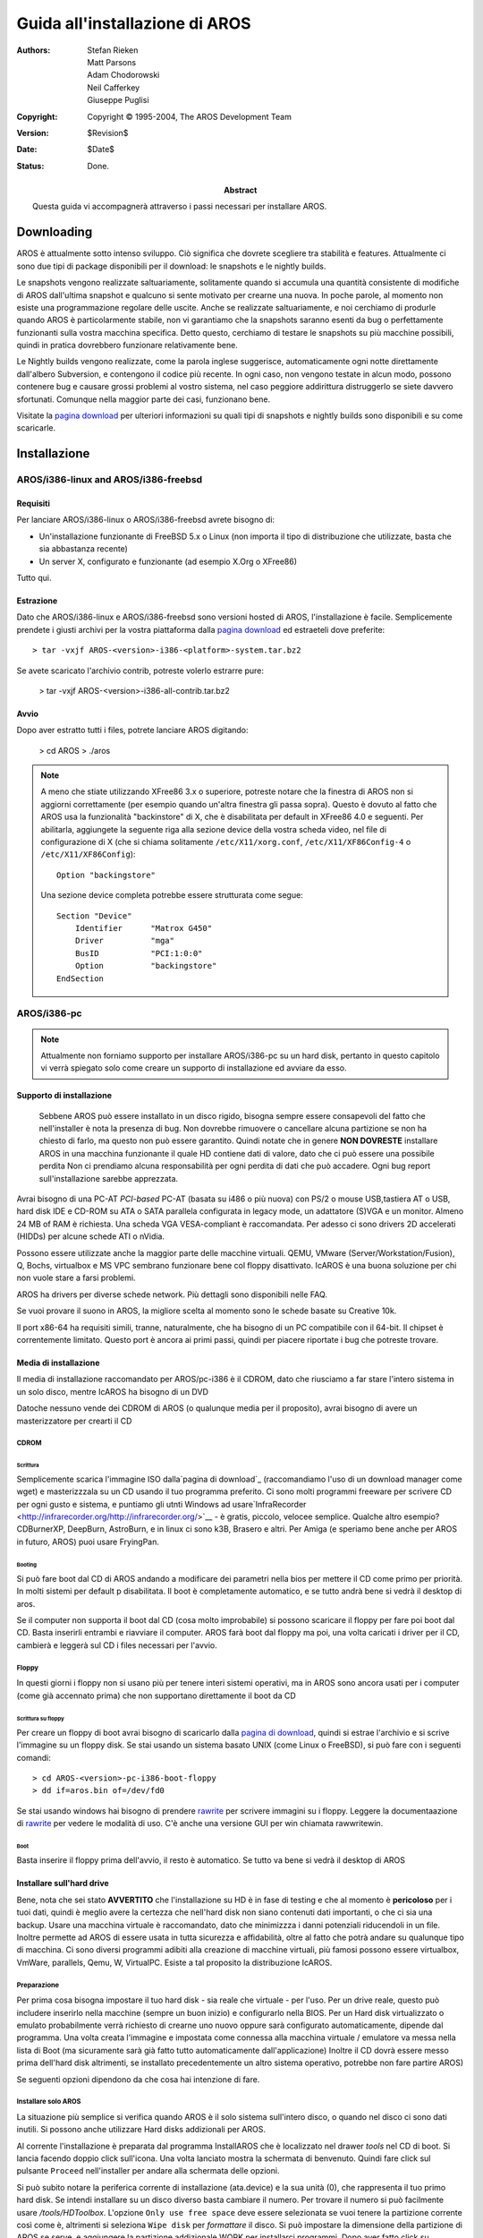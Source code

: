 ===============================
Guida all'installazione di AROS
===============================

:Authors:   Stefan Rieken, Matt Parsons, Adam Chodorowski, Neil Cafferkey, Giuseppe Puglisi
:Copyright: Copyright © 1995-2004, The AROS Development Team
:Version:   $Revision$
:Date:      $Date$
:Status:    Done. 
:Abstract:
    Questa guida vi accompagnerà attraverso i passi necessari per installare 
    AROS. 

    .. Attenzione:: 
    
        AROS è ancora un software in stadio alpha. Questo significa che al momento 
        ci si diverte di più giocandoci e sviluppandoci sopra. Se siete venuti 
	qui perchè pensavate che AROS fosse completo e pienamente utilizzabile 
	come sistema operativo, resterete abbastanza delusi. AROS non è ancora 
	a questo punto, ma ci stiamo lentamente muovendo nella giusta direzione.


.. Contenuti::


Downloading
===========

AROS è attualmente sotto intenso sviluppo. Ciò significa che dovrete scegliere 
tra stabilità e features. Attualmente ci sono due tipi di package disponibili 
per il download: le snapshots e le nightly builds.

Le snapshots vengono realizzate saltuariamente, solitamente quando si accumula 
una quantità consistente di modifiche di AROS dall'ultima snapshot e qualcuno 
si sente motivato per crearne una nuova. In poche parole, al momento non esiste 
una programmazione regolare delle uscite. Anche se realizzate saltuariamente, 
e noi cerchiamo di produrle quando AROS è particolarmente stabile, non vi garantiamo 
che la snapshots saranno esenti da bug o perfettamente funzionanti sulla vostra 
macchina specifica. Detto questo, cerchiamo di testare le snapshots su più 
macchine possibili, quindi in pratica dovrebbero funzionare relativamente bene.

Le Nightly builds vengono realizzate, come la parola inglese suggerisce, 
automaticamente ogni notte direttamente dall'albero Subversion, e contengono 
il codice più recente.
In ogni caso, non vengono testate in alcun modo, possono contenere bug e causare 
grossi problemi al vostro sistema, nel caso peggiore addirittura distruggerlo 
se siete davvero sfortunati. Comunque nella maggior parte dei casi, funzionano bene.

Visitate la `pagina download`_ per ulteriori informazioni su quali tipi di snapshots 
e nightly builds sono disponibili e su come scaricarle.


Installazione
=============

AROS/i386-linux and AROS/i386-freebsd
-------------------------------------

Requisiti
"""""""""

Per lanciare AROS/i386-linux o AROS/i386-freebsd avrete bisogno di:

+ Un'installazione funzionante di FreeBSD 5.x o Linux (non importa il tipo di 
  distribuzione che utilizzate, basta che sia abbastanza recente)
+ Un server X, configurato e funzionante (ad esempio X.Org o XFree86)

Tutto qui. 


Estrazione
""""""""""

Dato che AROS/i386-linux e AROS/i386-freebsd sono versioni hosted di AROS, 
l'installazione è facile. Semplicemente prendete i giusti archivi per la vostra 
piattaforma dalla `pagina download`_ ed estraeteli dove preferite::

    > tar -vxjf AROS-<version>-i386-<platform>-system.tar.bz2

Se avete scaricato l'archivio contrib, potreste volerlo estrarre pure:

    > tar -vxjf AROS-<version>-i386-all-contrib.tar.bz2


Avvio
"""""

Dopo aver estratto tutti i files, potrete lanciare AROS digitando:

    > cd AROS
    > ./aros


.. Note:: 
    
    A meno che stiate utilizzando XFree86 3.x o superiore, potreste notare che 
    la finestra di AROS non si aggiorni correttamente (per esempio quando 
    un'altra finestra gli passa sopra). Questo è dovuto al fatto che AROS 
    usa la funzionalità "backinstore" di X, che è disabilitata per default 
    in XFree86 4.0 e seguenti. Per abilitarla, aggiungete la seguente riga alla 
    sezione device della vostra scheda video, nel file di configurazione di X 
    (che si chiama solitamente ``/etc/X11/xorg.conf``, ``/etc/X11/XF86Config-4`` 
    o ``/etc/X11/XF86Config``)::

        Option "backingstore"

    Una sezione device completa potrebbe essere strutturata come segue::

        Section "Device"
            Identifier      "Matrox G450"
            Driver          "mga"
            BusID           "PCI:1:0:0"
            Option          "backingstore"
        EndSection


AROS/i386-pc
------------

.. Note:: 
    
    Attualmente non forniamo supporto per installare AROS/i386-pc su un hard disk,
    pertanto in questo capitolo vi verrà spiegato solo come creare un supporto 
    di installazione ed avviare da esso. 


Supporto di installazione
"""""""""""""""""""""""""

    	
    Sebbene AROS può essere installato in un disco rigido, bisogna sempre 
    essere consapevoli del fatto che nell'installer è nota la presenza di bug. 
    Non dovrebbe rimuovere o cancellare alcuna partizione se non ha chiesto di farlo, 
    ma questo non può essere garantito. 
    Quindi notate che in genere **NON DOVRESTE** installare AROS in una macchina funzionante
    il quale HD contiene dati di valore, dato che ci può essere una possibile perdita
    Non ci prendiamo alcuna responsabilità per ogni perdita di dati che può accadere.
    Ogni bug report sull'installazione sarebbe apprezzata.

Avrai bisogno di una PC-AT *PCI-based* PC-AT (basata su i486 o più nuova) con PS/2
o mouse USB,tastiera AT o USB, hard disk IDE e CD-ROM su ATA o SATA parallela
configurata in legacy mode, un adattatore (S)VGA e un monitor.
Almeno 24 MB of RAM è richiesta. Una scheda VGA VESA-compliant è raccomandata.
Per adesso ci sono drivers 2D accelerati (HIDDs) per alcune schede ATI o nVidia.

Possono essere utilizzate anche la maggior parte delle macchine virtuali. QEMU,
VMware (Server/Workstation/Fusion), Q, Bochs, virtualbox e MS VPC sembrano funzionare 
bene col floppy disattivato.
IcAROS è una buona soluzione per chi non vuole stare a farsi problemi.

AROS ha drivers per diverse schede network.
Più dettagli sono disponibili nelle FAQ.

Se vuoi provare il suono in AROS, la migliore scelta al momento sono le schede basate su
Creative 10k.

Il port x86-64 ha requisiti simili, tranne, naturalmente, che ha bisogno di un PC
compatibile con il 64-bit. Il chipset è correntemente limitato. Questo port è ancora ai primi 
passi, quindi per piacere riportate i bug che potreste trovare.


Media di installazione
""""""""""""""""""""""

Il media di installazione raccomandato per AROS/pc-i386 è il CDROM, dato che 
riusciamo a far stare l'intero sistema in un solo disco, mentre IcAROS ha bisogno di un DVD

Datoche nessuno vende dei CDROM di AROS (o qualunque media per il proposito),
avrai bisogno di avere un masterizzatore per crearti il CD


CDROM
^^^^^


Scrittura
'''''''''

Semplicemente scarica l'immagine ISO dalla`pagina di download`_ (raccomandiamo l'uso
di un download manager come wget) e masterizzzala su un CD usando il tuo programma preferito. 
Ci sono molti programmi freeware per scrivere CD per ogni gusto e sistema, e puntiamo 
gli utnti Windows  ad usare`InfraRecorder <http://infrarecorder.org/http://infrarecorder.org/>`__ - è gratis, 
piccolo, velocee semplice. Qualche altro esempio?
CDBurnerXP, DeepBurn, AstroBurn, e in linux ci sono k3B, Brasero 
e altri. Per Amiga (e speriamo bene anche per AROS in futuro, AROS) puoi usare FryingPan.


Booting
'''''''

Si può fare boot dal CD di AROS andando a modificare dei parametri nella bios per mettere il CD 
come primo per priorità. In molti sistemi per default p disabilitata.
Il boot è completamente automatico, e se tutto andrà bene si vedrà il desktop di aros.

Se il computer non supporta il boot dal CD (cosa molto improbabile) si possono scaricare il floppy
per fare poi boot dal CD. Basta inserirli entrambi e riavviare il computer.
AROS farà boot dal floppy ma poi, una volta caricati i driver per il CD, cambierà e leggerà sul CD i files necessari per l'avvio.


Floppy
^^^^^^

In questi giorni i floppy non si usano più per tenere interi sistemi operativi, ma 
in AROS sono ancora usati per i computer (come già accennato prima) che non supportano 
direttamente il boot da CD


Scrittura su floppy
'''''''''''''''''''

Per creare un floppy di boot avrai bisogno di scaricarlo dalla `pagina di download`_, 
quindi si estrae l'archivio e si scrive l'immagine su un floppy disk.
Se stai usando un sistema basato UNIX (come Linux o FreeBSD), 
si può fare con i seguenti comandi::

    > cd AROS-<version>-pc-i386-boot-floppy
    > dd if=aros.bin of=/dev/fd0

Se stai usando windows hai bisogno di prendere rawrite_ per scrivere immagini su i floppy.
Leggere la documentaazione di rawrite_ per vedere le modalità di uso.
C'è anche una versione GUI per win chiamata rawwritewin.


Boot
''''

Basta inserire il floppy prima dell'avvio, il resto è automatico.
Se tutto va bene si vedrà il desktop di AROS


Installare sull'hard drive
""""""""""""""""""""""""""

Bene, nota che sei stato **AVVERTITO** che l'installazione su HD è in fase di
testing e che al momento è **pericoloso** per i tuoi dati, quindi è meglio avere
la certezza che nell'hard disk non siano contenuti dati importanti, o che ci sia una backup.
Usare una macchina virtuale è raccomandato, dato che minimizzza i danni potenziali 
riducendoli in un file. Inoltre permette ad AROS di essere usata in tutta sicurezza e
affidabilità, oltre al fatto che potrà andare su qualunque tipo di macchina.
Ci sono diversi programmi adibiti alla creazione di macchine virtuali, più famosi possono
essere virtualbox, VmWare, parallels, Qemu, W, VirtualPC.
Esiste a tal proposito la distribuzione IcAROS.


Preparazione
^^^^^^^^^^^^

Per prima cosa bisogna impostare il tuo hard disk - sia reale che virtuale - per l'uso.
Per un drive reale, questo può includere inserirlo nella macchine (sempre un buon inizio) e 
configurarlo nella BIOS. Per un Hard disk virtualizzato o emulato probabilmente verrà richiesto di 
crearne uno nuovo oppure sarà configurato automaticamente, dipende dal programma.
Una volta creata l'immagine e impostata come connessa alla macchina virtuale / emulatore
va messa nella lista di Boot (ma sicuramente sarà già fatto tutto automaticamente dall'applicazione)
Inoltre il CD dovrà essere messo prima dell'hard disk altrimenti, se installato precedentemente 
un altro sistema operativo, potrebbe non fare partire AROS)

Se seguenti opzioni dipendono da che cosa hai intenzione di fare.


Installare solo AROS
^^^^^^^^^^^^^^^^^^^^

La situazione più semplice si verifica quando AROS è il solo sistema sull'intero
disco, o quando nel disco ci sono dati inutili. Si possono anche utilizzare Hard disks 
addizionali per AROS.

Al corrente l'installazione è preparata dal programma InstallAROS che è localizzato nel
drawer *tools* nel CD di boot. Si lancia facendo doppio click sull'icona. Una volta
lanciato mostra la schermata di benvenuto. Quindi fare click sul pulsante ``Proceed`` 
nell'installer per andare alla schermata delle opzioni.

Si può subito notare la periferica corrente di installazione (ata.device) e la sua unità (0),
che rappresenta il tuo primo hard disk. Se intendi installare su un disco diverso basta cambiare 
il numero. Per trovare il numero  si può facilmente usare */tools/HDToolbox*.
L'opzione ``Only use free space`` deve essere selezionata se vuoi tenere la partizione corrente
così come è, altrimenti si seleziona ``Wipe disk`` per *formattare* il disco.
Si può impostare la dimensione della partizione di AROS se serve, e aggiungere la partizione 
addizionale WORK per installarci programmi.
Dopo aver fatto click su ``Proceed`` ancora, installAROS creerà le partizioni e 
chiederà di riavviare. Dopo il riavvio andrà fatto avviare InstallAROS ancora.

Ora si dovrebbe vedere l'opzione ``Use existing AROS partitions`` selezionata. 
``Proceed`` con questa. Si vedranno inoltre alcune opzioni extra (viste di default)
in una finestra::

    [ ] Choose language Options
    [x] Install AROS Core System
    [x] Install Extra Software
    [ ] Install Development Software
    [x] Install Bootloader
    
La prima, ``Choose language Options`` permette di selezionare la localizzazione del nuovo
sistema installato (anche lanciando /Extras/Locale program). ``Install AROS Core System``
permette di installare tutti i programmi di base di AROS, necessari per il funzionamento del 
sistema operativo. ``Install Extra Software`` permette l'installazione di programmi aggiuntivi
(nella drawer /Extras e, se selszionato, nella partizione WORK). ``Install Development Software``
permette l'installazione del software di sviluppo, come dei linguaggi di programmazione e 
programmi di debugging.``Install Bootloader`` permette l'installazione del bootloader GRUB nel
master boot record dell'hard disk (ci sono alcune situazioni dove non è necessario installarlo).
Fai le tue scelte e premi il pulsante ``Proceed``. 

Nella schermata successiva si può scegliere che partizioni si vogliono formattare, e dove si 
vuole copiare i files se la partizione WORK è usata per avere copiati i files su di essa::

    Destination Partition     [x] Format Partition
    DH0
    
    [ ] Use 'WORK' Partition
    [ ] Copy Extras and Development Files to Work
    
    Work Partition            [ ] Format Partition
    DH1
    

Dopo aver fatto le scelte e aver proceduto con l'installazione verranno visualizzate le
opzioni per l'installazione di GRUB (periferica e percorso).
Procedendo si vedrà l'ultima schermata prima dell'instalalzione vera e prioria, che avvertirà 
sullo stota dell'installer di AROD pre-alpha. L'ultimo click ``Proceed`` e si vedrà che 
l'installer farà il suo lavoro. Potrai vedere delle impostazioni riguardo il tipo di tastiera e le 
impostazioni locali, quindi i files saranno copiati. Attendete la fine dell'installazione.

Dopo che l'installazione di AROS sarà completata si può rimuovere il liveCD dal drive e
riavviare la macchina per controllare se tutto è andato bene.


Installare AROS assieme a Windows o DOS
^^^^^^^^^^^^^^^^^^^^^^^^^^^^^^^^^^^^^^^

Installare AROS dovrebbe essere semplice (assumendo che avete Windows Xp).
Generalmente avrete solo bisogno di seguire i messsaggi dell'installer come spiegato prima per
far si che funzioni bene.
L'installer è fatto per trovare autometicamente le precedenti installazioni di Windows e metterle
nella lista di GRUB. Controllare il capitolo sottostante sulla installazione standalone per farlo.
Ne avrai in ogni momento bisogno di ripristinare il precedente bootloadre NT, si può usare il
comando ``fixmbr`` nella console di recupero dal disco di installazzione di Windows.
 
Si potrebbero presentare problemi con le versioni più vecchie e più nuove di windows (come 98
e vista).
Per installare con vista si possono seguire passi simili a quelli usati per linux con l'installaer 
GRUB.
In alcuni casi GRUB può essere installato e fare boot con vista, avrai solo bisogno di
aggiungere un'entrata nel menu del file /boot/grub/menu.lst::

    title Windows Vista
    root (hd0,0)
    makeactive
    chainloader +1

Se preferisci usare il bootloader di vista, puoi usare dei programmi come EasyBCD.

Da fare (e da tradurre) di più...


Installare AROS insieme a Linux/BSD
^^^^^^^^^^^^^^^^^^^^^^^^^^^^^^^^^^^

Installare AROS insieme a Linux o sistemi BSD è circa la stessa cosa di windows.
Avrai bisogno di creare dello spazio libero per AROS con degli strumenti. Quindi usa 
InstallAROSnper fare la partizionatura e formattazione della partizione di AROS e la copia 
del sistema su esso (puoi anche aggiungere la partizione WORK se ne hai intenzione);
sarebbe meglio però non installare il bootloader togliendo il check dalla casella seguente::

    [ ] Install Bootloader

Dopo che l'installer avrà finito di copiare i files chiederà di riavviare il computer.
Dopo il reboot partirà normalmente con linux/BSD, e da lì sarà necessario configurare il bootoader.
AROS usa un bootloader patchato, capace di caricare il kernel da AFFS. Ma non avrai bisogno di 
usarlo se metti il kernel di AROS nella cartella di boot del sistema (di solito /boot) e usi il 
bootloader GRUB già presente nella installazione precedente. Basta copiare dal livecd 
``/boot/aros-i386.gz`` nella cartella ``/boot``. Quindi metti delle linee alla fine del file 
``/boot/grub/menu.lst`` per abilitare l'entrata di AROS nel menu::

    title AROS VBE  640x480  16bpp
    root (hd0,0)
    kernel /boot/aros-pc-i386.gz vesa=640x480x16 ATA=32bit floppy=disabled
    quiet
    boot

Puoi cambiare i parametri del kernel per impostare la risoluzione dello schermo. L'opzione
'floppy=disabled' disabilita la periferica floppy, che non è neanche tanto utile in questi 
giorni e può causare dei problemi con l'avvio di AROS in alcuni casi.

Se invece hai intenzione di usare qualunque altro tipo di bootloader come LILO invece non sarà
semplice quanto in grub (non è facile far partire AROS con lilo). Dovrai in qualche maniera 
far capire a LILO di fare partire la procedura di avvio interna di AROS e impostarlo per fare 
partire un kernel.

Dopo il riavvio si dovrebbe già vedere AROS nella lista di boot di grub.

Installare AROS con altri sistemi
^^^^^^^^^^^^^^^^^^^^^^^^^^^^^^^^^

Ci sono tanti altri sistemi che la piattaforma di AROS può supportare.
SE il tuo sistema usa come bootloader GRUB, il processo dovrebbe essere simile a quello 
per linux. In caso contrario, ricordate sempre che tutto ciò di cui avrai bisogno per fare 
avviare AROS è di copiare i files del kernel in una partizione che GRUB possa leggere e impostarlo
per mettere l'opzione nella lista.

Da fare (e da tradurre) di più...

Installazione manuale 
^^^^^^^^^^^^^^^^^^^^^

*quasi deprecato*  E' sempre raccomandato usare InstallAROS.                                               DEPRECATED
 
Dato che InstallAROS è utile adesso, le informazioni seguenti saranno una sorta di
***deprecato*** ma ancora potrebbero essere utili, quindi saranno mantenute per propositi informativi.
     
.. Nota:: 
    Nonostante AROS possa essere installato su un Hard Disk, siete sempre avvertiti che
    HDToolBox è un programma che si sa contenga bugs. Non dovrebbe rimuovere o distruggere
    alcuna partizone, se altrimenti non specificato, ma purtroppo non possiamo garantire questa
    certezza al 100%. Quindi per piacere tenete conto che ***NON DOVRESTE*** installare AROS
    in una macchina funzionante con dati importanti all'interno, dato che c'è una grande 
    probabilità di perdita di dati. Non ci prendiamo alcuna responsabilità per alcuna 
    perdita che può avvenire. Qualunque bug trovato nel processo di installazione sarebbe 
    utile per noi.

**Partizionamento**


Da tradurre..........

Coming soon!

.. _`pagina download`:
.. _`pagina di download`:
.. _`download page`: ../../download

.. _rawrite: https://uranus.chrysocome.net/linux/rawwrite.htm

